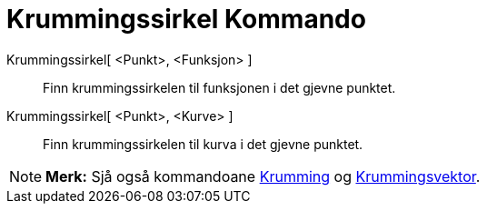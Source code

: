= Krummingssirkel Kommando
:page-en: commands/OsculatingCircle
ifdef::env-github[:imagesdir: /nn/modules/ROOT/assets/images]

Krummingssirkel[ <Punkt>, <Funksjon> ]::
  Finn krummingssirkelen til funksjonen i det gjevne punktet.
Krummingssirkel[ <Punkt>, <Kurve> ]::
  Finn krummingssirkelen til kurva i det gjevne punktet.

[NOTE]
====

*Merk:* Sjå også kommandoane xref:/commands/Krumming.adoc[Krumming] og
xref:/commands/Krummingsvektor.adoc[Krummingsvektor].

====
